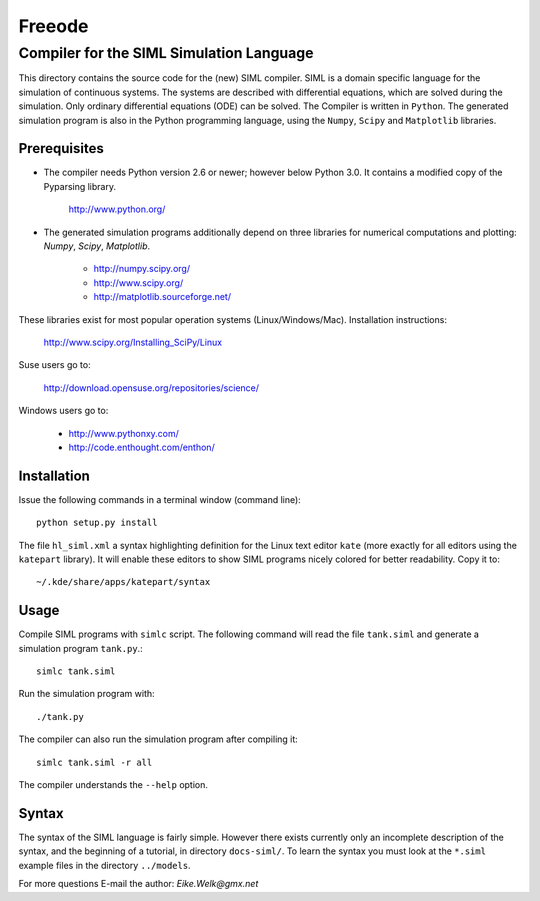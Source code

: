 ###############################################################################
                                   Freeode
###############################################################################

Compiler for the SIML Simulation Language
###############################################################################

This directory contains the source code for the (new) SIML compiler.  
SIML is a domain specific language for the simulation of continuous systems.
The systems are described with differential equations, which are solved during the simulation.
Only ordinary differential equations (ODE) can be solved. The Compiler is written in ``Python``.
The generated simulation program is also in the Python programming language, 
using the ``Numpy``, ``Scipy`` and ``Matplotlib`` libraries.



Prerequisites
=============

- The compiler needs Python version 2.6 or newer; however below Python 3.0. 
  It contains a modified copy of the Pyparsing library. 

    http://www.python.org/

- The generated simulation programs additionally depend on three libraries for 
  numerical computations and plotting: `Numpy`, `Scipy`, `Matplotlib`. 

    - http://numpy.scipy.org/
    - http://www.scipy.org/
    - http://matplotlib.sourceforge.net/

These libraries exist for most popular operation systems (Linux/Windows/Mac). 
Installation instructions:

    http://www.scipy.org/Installing_SciPy/Linux

Suse users go to:

    http://download.opensuse.org/repositories/science/

Windows users go to:

    - http://www.pythonxy.com/
    - http://code.enthought.com/enthon/



Installation
============

Issue the following commands in a terminal window (command line)::

    python setup.py install

The file ``hl_siml.xml`` a syntax highlighting definition for the Linux text
editor ``kate`` (more exactly for all editors using the ``katepart`` library). It 
will enable these editors to show SIML programs nicely colored for better
readability. Copy it to::

    ~/.kde/share/apps/katepart/syntax



Usage
=====

Compile SIML programs with ``simlc`` script. The following command will read
the file ``tank.siml`` and generate a simulation program ``tank.py``.::

	simlc tank.siml

Run the simulation program with::

	./tank.py

The compiler can also run the simulation program after compiling it::

	simlc tank.siml -r all

The compiler understands the ``--help`` option.



Syntax
======
The syntax of the SIML language is fairly simple. However there exists
currently only an incomplete description of the syntax, and the beginning of a 
tutorial, in directory ``docs-siml/``. To learn the
syntax you must look at the ``*.siml`` example files in the directory ``../models``.



For more questions E-mail the author:
`Eike.Welk@gmx.net`


